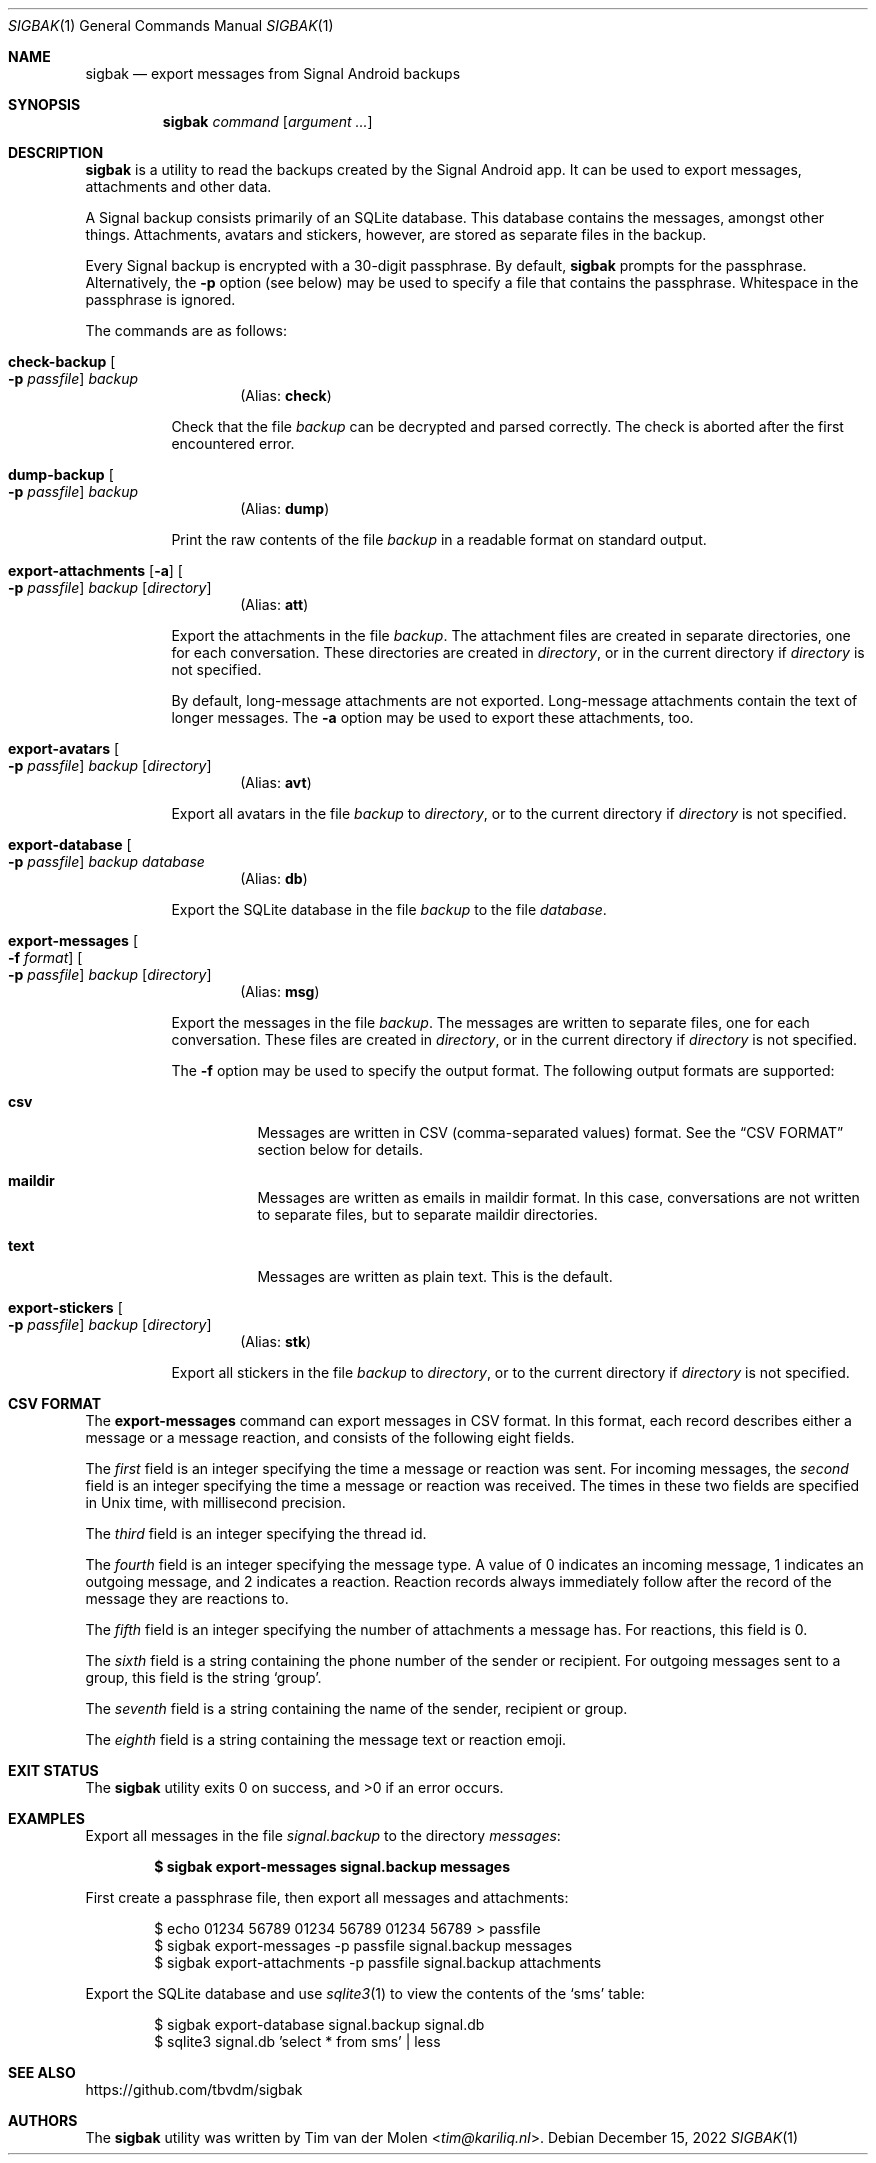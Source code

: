 .\" Copyright (c) 2019 Tim van der Molen <tim@kariliq.nl>
.\"
.\" Permission to use, copy, modify, and distribute this software for any
.\" purpose with or without fee is hereby granted, provided that the above
.\" copyright notice and this permission notice appear in all copies.
.\"
.\" THE SOFTWARE IS PROVIDED "AS IS" AND THE AUTHOR DISCLAIMS ALL WARRANTIES
.\" WITH REGARD TO THIS SOFTWARE INCLUDING ALL IMPLIED WARRANTIES OF
.\" MERCHANTABILITY AND FITNESS. IN NO EVENT SHALL THE AUTHOR BE LIABLE FOR
.\" ANY SPECIAL, DIRECT, INDIRECT, OR CONSEQUENTIAL DAMAGES OR ANY DAMAGES
.\" WHATSOEVER RESULTING FROM LOSS OF USE, DATA OR PROFITS, WHETHER IN AN
.\" ACTION OF CONTRACT, NEGLIGENCE OR OTHER TORTIOUS ACTION, ARISING OUT OF
.\" OR IN CONNECTION WITH THE USE OR PERFORMANCE OF THIS SOFTWARE.
.\"
.Dd December 15, 2022
.Dt SIGBAK 1
.Os
.Sh NAME
.Nm sigbak
.Nd export messages from Signal Android backups
.Sh SYNOPSIS
.Nm sigbak
.Ar command
.Op Ar argument ...
.Sh DESCRIPTION
.Nm
is a utility to read the backups created by the Signal Android app.
It can be used to export messages, attachments and other data.
.Pp
A Signal backup consists primarily of an SQLite database.
This database contains the messages, amongst other things.
Attachments, avatars and stickers, however, are stored as separate files in the
backup.
.Pp
Every Signal backup is encrypted with a 30-digit passphrase.
By default,
.Nm
prompts for the passphrase.
Alternatively, the
.Fl p
option (see below) may be used to specify a file that contains the passphrase.
Whitespace in the passphrase is ignored.
.Pp
The commands are as follows:
.Bl -tag -width Ds
.Tg check
.It Ic check-backup Oo Fl p Ar passfile Oc Ar backup
.D1 Pq Alias: Ic check
.Pp
Check that the file
.Ar backup
can be decrypted and parsed correctly.
The check is aborted after the first encountered error.
.Tg dump
.It Ic dump-backup Oo Fl p Ar passfile Oc Ar backup
.D1 Pq Alias: Ic dump
.Pp
Print the raw contents of the file
.Ar backup
in a readable format on standard output.
.Tg att
.It Xo
.Ic export-attachments
.Op Fl a
.Oo Fl p Ar passfile Oc
.Ar backup Op Ar directory
.Xc
.D1 Pq Alias: Ic att
.Pp
Export the attachments in the file
.Ar backup .
The attachment files are created in separate directories, one for each
conversation.
These directories are created in
.Ar directory ,
or in the current directory if
.Ar directory
is not specified.
.Pp
By default, long-message attachments are not exported.
Long-message attachments contain the text of longer messages.
The
.Fl a
option may be used to export these attachments, too.
.Tg avt
.It Ic export-avatars Oo Fl p Ar passfile Oc Ar backup Op Ar directory
.D1 Pq Alias: Ic avt
.Pp
Export all avatars in the file
.Ar backup
to
.Ar directory ,
or to the current directory if
.Ar directory
is not specified.
.Tg db
.It Ic export-database Oo Fl p Ar passfile Oc Ar backup Ar database
.D1 Pq Alias: Ic db
.Pp
Export the SQLite database in the file
.Ar backup
to the file
.Ar database .
.Tg msg
.It Xo
.Ic export-messages
.Oo Fl f Ar format Oc
.Oo Fl p Ar passfile Oc
.Ar backup Op Ar directory
.Xc
.D1 Pq Alias: Ic msg
.Pp
Export the messages in the file
.Ar backup .
The messages are written to separate files, one for each conversation.
These files are created in
.Ar directory ,
or in the current directory if
.Ar directory
is not specified.
.Pp
The
.Fl f
option may be used to specify the output format.
The following output formats are supported:
.Bl -tag -width Ds
.It Cm csv
Messages are written in CSV (comma-separated values) format.
See the
.Sx CSV FORMAT
section below for details.
.It Cm maildir
Messages are written as emails in maildir format.
In this case, conversations are not written to separate files, but to separate
maildir directories.
.It Cm text
Messages are written as plain text.
This is the default.
.El
.Tg stk
.It Ic export-stickers Oo Fl p Ar passfile Oc Ar backup Op Ar directory
.D1 Pq Alias: Ic stk
.Pp
Export all stickers in the file
.Ar backup
to
.Ar directory ,
or to the current directory if
.Ar directory
is not specified.
.El
.Sh CSV FORMAT
The
.Ic export-messages
command can export messages in CSV format.
In this format, each record describes either a message or a message reaction,
and consists of the following eight fields.
.Pp
The
.Em first
field is an integer specifying the time a message or reaction was sent.
For incoming messages, the
.Em second
field is an integer specifying the time a message or reaction was received.
The times in these two fields are specified in Unix time, with millisecond
precision.
.Pp
The
.Em third
field is an integer specifying the thread id.
.Pp
The
.Em fourth
field is an integer specifying the message type.
A value of 0 indicates an incoming message, 1 indicates an outgoing message,
and 2 indicates a reaction.
Reaction records always immediately follow after the record of the message they
are reactions to.
.Pp
The
.Em fifth
field is an integer specifying the number of attachments a message has.
For reactions, this field is 0.
.Pp
The
.Em sixth
field is a string containing the phone number of the sender or recipient.
For outgoing messages sent to a group, this field is the string
.Sq group .
.Pp
The
.Em seventh
field is a string containing the name of the sender, recipient or group.
.Pp
The
.Em eighth
field is a string containing the message text or reaction emoji.
.Sh EXIT STATUS
.Ex -std
.Sh EXAMPLES
Export all messages in the file
.Pa signal.backup
to the directory
.Pa messages :
.Pp
.Dl $ sigbak export-messages signal.backup messages
.Pp
First create a passphrase file, then export all messages and attachments:
.Bd -literal -offset indent
$ echo 01234 56789 01234 56789 01234 56789 > passfile
$ sigbak export-messages -p passfile signal.backup messages
$ sigbak export-attachments -p passfile signal.backup attachments
.Ed
.Pp
Export the SQLite database and use
.Xr sqlite3 1
to view the contents of the
.Sq sms
table:
.Bd -literal -offset indent
$ sigbak export-database signal.backup signal.db
$ sqlite3 signal.db 'select * from sms' | less
.Ed
.Sh SEE ALSO
.Lk https://github.com/tbvdm/sigbak
.Sh AUTHORS
The
.Nm
utility was written by
.An Tim van der Molen Aq Mt tim@kariliq.nl .
